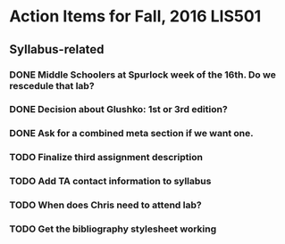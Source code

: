 * Action Items for Fall, 2016 LIS501

** Syllabus-related
*** DONE Middle Schoolers at Spurlock week of the 16th. Do we rescedule that lab?
    DEADLINE: <2016-08-08 Mon>
*** DONE Decision about Glushko: 1st or 3rd edition?
    DEADLINE: <2016-08-08 Mon>
*** DONE Ask for a combined meta section if we want one.
    DEADLINE: <2016-08-08 Mon>
*** TODO Finalize third assignment description
    DEADLINE: <2016-08-12 Fri>
*** TODO Add TA contact information to syllabus
    DEADLINE: <2016-08-15 Mon>
*** TODO When does Chris need to attend lab?
    DEADLINE: <2016-08-12 Fri>
*** TODO Get the bibliography stylesheet working
    DEADLINE: <2016-08-13 Sat>
